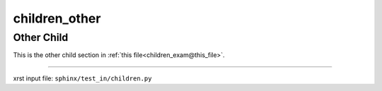 !!!!!!!!!!!!!!
children_other
!!!!!!!!!!!!!!

.. meta::
   :keywords: children_other, other, child

.. index:: children_other, other, child

.. _children_other:

Other Child
###########
.. contents::
   :local:

This is the other child section in
:ref:`this file<children_exam@this_file>`.

----

xrst input file: ``sphinx/test_in/children.py``
